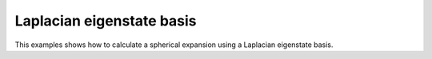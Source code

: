 .. _userdoc-how-to-le-basis:

Laplacian eigenstate basis
==========================

This examples shows how to calculate a spherical expansion using a Laplacian eigenstate basis.

.. tabs::

    .. group-tab:: Python

        .. container:: sphx-glr-footer sphx-glr-footer-example

            .. container:: sphx-glr-download sphx-glr-download-python

                :download:`Download Python source code for this example: tabulated.py <../examples/le-basis.py>`

            .. container:: sphx-glr-download sphx-glr-download-jupyter

                :download:`Download Jupyter notebook for this example: tabulated.ipynb <../examples/le-basis.ipynb>`

        .. include:: ../examples/le-basis.rst
            :start-after: start-body
            :end-before: end-body

    .. group-tab:: Rust

        To be done

    .. group-tab:: C++

        To be done

    .. group-tab:: C

        To be done
